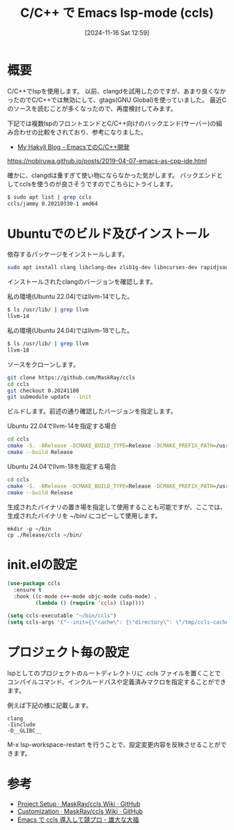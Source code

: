 #+BLOG: wurly-blog
#+POSTID: 1675
#+ORG2BLOG: Emacs
#+DATE: [2024-11-16 Sat 12:59]
#+OPTIONS: toc:nil num:nil todo:nil pri:nil tags:nil ^:nil
#+CATEGORY: Emacs, C
#+TAGS: 
#+DESCRIPTION:
#+TITLE: C/C++ で Emacs lsp-mode (ccls)

* 概要

C/C++でlspを使用します。
以前、clangdを試用したのですが、あまり良くなかったのでC/C++では無効にして、gtags(GNU Global)を使っていました。
最近Cのソースを読むことが多くなったので、再度検討してみます。

下記では複数lspのフロントエンドとC/C++向けのバックエンド(サーバー)の組み合わせの比較をされており、参考になりました。

 - [[https://nobiruwa.github.io/posts/2019-04-07-emacs-as-cpp-ide.html][My Hakyll Blog - EmacsでのC/C++開発]]
https://nobiruwa.github.io/posts/2019-04-07-emacs-as-cpp-ide.html

確かに、clangdは重すぎて使い物にならなかった気がします。
バックエンドとしてcclsを使うのが良さそうですのでこちらにトライします。

#+begin_src bash
$ sudo apt list | grep ccls
ccls/jammy 0.20210330-1 amd64
#+end_src

* Ubuntuでのビルド及びインストール

依存するパッケージをインストールします。

#+begin_src bash
sudo apt install clang libclang-dev zlib1g-dev libncurses-dev rapidjson-dev
#+end_src

インストールされたclangのバージョンを確認します。

私の環境(Ubuntu 22.04)ではllvm-14でした。

#+begin_src bash
$ ls /usr/lib/ | grep llvm
llvm-14
#+end_src

私の環境(Ubuntu 24.04)ではllvm-18でした。

#+begin_src bash
$ ls /usr/lib/ | grep llvm
llvm-18
#+end_src

ソースをクローンします。

#+begin_src bash
git clone https://github.com/MaskRay/ccls
cd ccls
git checkout 0.20241108
git submodule update --init
#+end_src

ビルドします。前述の通り確認したバージョンを指定します。

Ubuntu 22.04でllvm-14を指定する場合

#+begin_src bash
cd ccls
cmake -S. -BRelease -DCMAKE_BUILD_TYPE=Release -DCMAKE_PREFIX_PATH=/usr/lib/llvm-14
cmake --build Release
#+end_src

Ubuntu 24.04でllvm-18を指定する場合

#+begin_src bash
cd ccls
cmake -S. -BRelease -DCMAKE_BUILD_TYPE=Release -DCMAKE_PREFIX_PATH=/usr/lib/llvm-18
cmake --build Release
#+end_src

生成されたバイナリの置き場を指定して使用することも可能ですが、ここでは、生成されたバイナリを ~/bin/ にコピーして使用します。

#+begin_src 
mkdir -p ~/bin
cp ./Release/ccls ~/bin/
#+end_src

* init.elの設定

#+begin_src emacs-lisp
(use-package ccls
  :ensure t
  :hook ((c-mode c++-mode objc-mode cuda-mode) .
         (lambda () (require 'ccls) (lsp))))

(setq ccls-executable "~/bin/ccls")
(setq ccls-args '("--init={\"cache\": {\"directory\": \"/tmp/ccls-cache\"}}"))
#+end_src

* プロジェクト毎の設定

lspとしてのプロジェクトのルートディレクトリに .ccls ファイルを置くことでコンパイルコマンド、インクルードパスや定義済みマクロを指定することができます。

例えば下記の様に記載します。

#+begin_src 
clang
-Iinclude
-D__GLIBC__
#+end_src

M-x lsp-workspace-restart を行うことで、設定変更内容を反映させることができます。

* 参考
 - [[https://github.com/MaskRay/ccls/wiki/Project-Setup#ccls-file][Project Setup · MaskRay/ccls Wiki · GitHub]]
 - [[https://github.com/MaskRay/ccls/wiki/Customization][Customization · MaskRay/ccls Wiki · GitHub]]
 - [[https://granddaifuku.hatenablog.com/entry/emacs-ccls][Emacs で ccls 導入して競プロ - 雄大な大福]]
